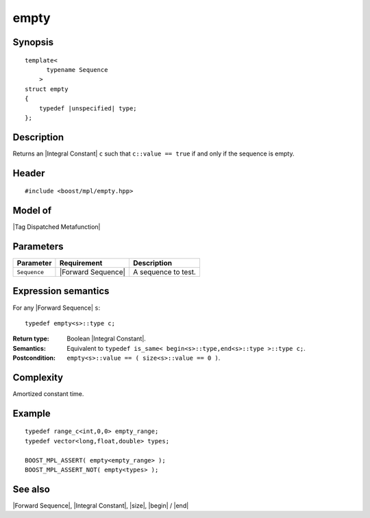 .. Sequences/Intrinsic Metafunctions//empty

empty
=====

Synopsis
--------

.. parsed-literal::
    
    template<
          typename Sequence
        >
    struct empty
    {
        typedef |unspecified| type;
    };



Description
-----------

Returns an |Integral Constant| ``c`` such that ``c::value == true`` if 
and only if the sequence is empty.


Header
------

.. parsed-literal::
    
    #include <boost/mpl/empty.hpp>


Model of
--------

|Tag Dispatched Metafunction|


Parameters
----------

+---------------+-----------------------+-----------------------------------+
| Parameter     | Requirement           | Description                       |
+===============+=======================+===================================+
| ``Sequence``  | |Forward Sequence|    | A sequence to test.               |
+---------------+-----------------------+-----------------------------------+


Expression semantics
--------------------

For any |Forward Sequence| ``s``:


.. parsed-literal::

    typedef empty<s>::type c; 

:Return type:
    Boolean |Integral Constant|.

:Semantics:
    Equivalent to ``typedef is_same< begin<s>::type,end<s>::type >::type c;``.

:Postcondition:
    ``empty<s>::value == ( size<s>::value == 0 )``.



Complexity
----------

Amortized constant time.


Example
-------

.. parsed-literal::
    
    typedef range_c<int,0,0> empty_range;
    typedef vector<long,float,double> types;
    
    BOOST_MPL_ASSERT( empty<empty_range> );
    BOOST_MPL_ASSERT_NOT( empty<types> );


See also
--------

|Forward Sequence|, |Integral Constant|, |size|, |begin| / |end|
